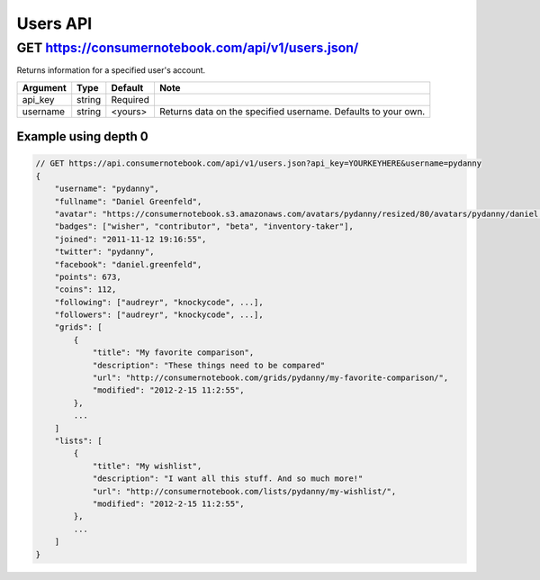 ============
Users API
============

GET https://consumernotebook.com/api/v1/users.json/
=====================================================

Returns information for a specified user's account.

========= ======== ======== ================================================================
Argument  Type     Default  Note
========= ======== ======== ================================================================
api_key   string   Required
username  string   <yours>  Returns data on the specified username. Defaults to your own. 
========= ======== ======== ================================================================

Example using depth 0
----------------------

.. sourcecode:: javascript

    // GET https://api.consumernotebook.com/api/v1/users.json?api_key=YOURKEYHERE&username=pydanny
    {
        "username": "pydanny", 
        "fullname": "Daniel Greenfeld",
        "avatar": "https://consumernotebook.s3.amazonaws.com/avatars/pydanny/resized/80/avatars/pydanny/daniel.greenfeld.jpg" 
        "badges": ["wisher", "contributor", "beta", "inventory-taker"],
        "joined": "2011-11-12 19:16:55",
        "twitter": "pydanny",
        "facebook": "daniel.greenfeld",
        "points": 673,
        "coins": 112,
        "following": ["audreyr", "knockycode", ...],            
        "followers": ["audreyr", "knockycode", ...],
        "grids": [
            {
                "title": "My favorite comparison", 
                "description": "These things need to be compared"
                "url": "http://consumernotebook.com/grids/pydanny/my-favorite-comparison/",
                "modified": "2012-2-15 11:2:55", 
            },
            ...
        ]
        "lists": [
            {
                "title": "My wishlist", 
                "description": "I want all this stuff. And so much more!"
                "url": "http://consumernotebook.com/lists/pydanny/my-wishlist/",
                "modified": "2012-2-15 11:2:55", 
            },
            ...
        ]
    }